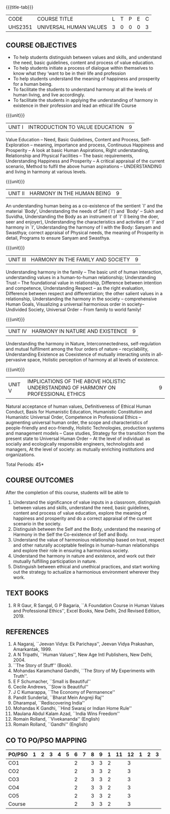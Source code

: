 * 
:properties:
:author: Dr. G. Kalpana and Dr. N. Padmapriya
:date: 
:end:

#+startup: showall
{{{title-tab}}}
| CODE    | COURSE TITLE           | L | T | P | E | C |
| UHS2351 | UNIVERSAL HUMAN VALUES | 3 | 0 | 0 | 0 | 3 |

** COURSE OBJECTIVES
- To help students distinguish between values and skills, and
  understand the need, basic guidelines, content and process of value
  education.
- To help students initiate a process of dialogue within themselves to
  know what they ‘want to be in their life and profession
- To help students understand the meaning of happiness and prosperity
  for a human being.
- To facilitate the students to understand harmony at all the levels
  of human living, and live accordingly.
- To facilitate the students in applying the understanding of harmony
  in existence in their profession and lead an ethical life Course

{{{unit}}}
| UNIT I | INTRODUCTION TO    VALUE   EDUCATION | 9 |
Value Education -- Need, Basic Guidelines, Content and Process,
Self-Exploration -- meaning, importance and process, Continuous
Happiness and Prosperity -- A look at basic Human Aspirations, Right
understanding, Relationship and Physical Facilities -- The basic
requirements, Understanding Happiness and Prosperity -- A critical
appraisal of the current scenario, Method to fulfil the above human
aspirations -- UNDERSTANDING and living in harmony at various levels.

{{{unit}}}
| UNIT II | HARMONY IN THE HUMAN BEING | 9 |
An understanding human being as a co-existence of the sentient `I' and
the material `Body', Understanding the needs of Self (`I') and `Body'
-- Sukh and Suvidha, Understanding the Body as an instrument of `I' (I
being the doer, seer and enjoyer), Understanding the characteristics
and activities of `I' and harmony in `I', Understanding the harmony of
I with the Body: Sanyam and Swasthya; correct appraisal of Physical
needs, the meaning of Prosperity in detail, Programs to ensure Sanyam
and Swasthya.

{{{unit}}}
| UNIT III | HARMONY IN THE FAMILY AND SOCIETY | 9 |
Understanding harmony in the family -- The basic unit of human
interaction, understanding values in a human-to-human relationship;
Understanding Trust -- The foundational value in relationship,
Difference between intention and competence, Understanding Respect --
as the right evaluation, Difference between respect and
differentiation; the other salient values in a relationship,
Understanding the harmony in the society -- comprehensive Human Goals,
Visualizing a universal harmonious order in society-- Undivided
Society, Universal Order -- From family to world family!

{{{unit}}}
| UNIT IV | HARMONY IN NATURE AND EXISTENCE | 9 |
Understanding the harmony in Nature, Interconnectedness,
self-regulation and mutual fulfilment among the four orders of nature
-- recyclability, Understanding Existence as Coexistence of mutually
interacting units in all-pervasive space, Holistic perception of
harmony at all levels of existence.

{{{unit}}}
| UNIT V | IMPLICATIONS OF THE ABOVE HOLISTIC UNDERSTANDING OF HARMONY ON PROFESSIONAL ETHICS | 9 |
Natural acceptance of human values, Definitiveness of Ethical Human
Conduct, Basis for Humanistic Education, Humanistic Constitution and
Humanistic Universal Order, Competence in Professional Ethics --
augmenting universal human order, the scope and characteristics of
people-friendly and eco-friendly, Holistic Technologies, production
systems and management models -- Case studies, Strategy for the
transition from the present state to Universal Human Order -- At the
level of individual: as socially and ecologically responsible
engineers, technologists and managers, At the level of society: as
mutually enriching institutions and organizations.

\hfill *Total Periods: 45*

** COURSE OUTCOMES
After the completion of this course, students will be able to 
1. Understand the significance of value inputs in a classroom,
   distinguish between values and skills, understand the need, basic
   guidelines, content and process of value education, explore the
   meaning of happiness and prosperity and do a correct appraisal of
   the current scenario in the society.
2. Distinguish between the Self and the Body, understand the meaning of
   Harmony in the Self the Co-existence of Self and Body.
3. Understand the value of harmonious relationship based on trust,
   respect and other naturally acceptable feelings in human-human
   relationships and explore their role in ensuring a harmonious
   society.
4. Understand the harmony in nature and existence, and work out their
   mutually fulfilling participation in nature.
5. Distinguish between ethical and unethical practices, and start
   working out the strategy to actualize a harmonious environment
   wherever they work.
      
** TEXT BOOKS
1.  R R Gaur, R Sangal, G P Bagaria, ``A Foundation Course in Human
   Values and Professional Ethics'', Excel Books, New Delhi, 2nd Revised
   Edition, 2019.
   
** REFERENCES
1. A Nagaraj, ``Jeevan Vidya: Ek Parichaya'', Jeevan Vidya Prakashan,
   Amarkantak, 1999.
2. A N Tripathi, ``Human Values'', New Age Intl Publishers, New
   Delhi, 2004.
3. ``The Story of Stuff'' (Book).
4. Mohandas Karamchand Gandhi, ``The Story of My Experiments with Truth''.
5. E F Schumacher, ``Small is Beautiful'' 
6. Cecile Andrews, ``Slow is Beautiful'' 
7. J C Kumarappa, ``The Economy of Permanence'' 
8. Pandit Sunderlal, ``Bharat Mein Angreji Raj''
9. Dharampal, ``Rediscovering India'' 
10. Mohandas K Gandhi, ``Hind Swaraj or Indian Home Rule'' 
11. Maulana Abdul Kalam Azad, ``India Wins Freedom'' 
12. Romain Rolland, ``Vivekananda''  (English)
13. Romain Rolland, ``Gandhi''  (English)
              
** CO TO PO/PSO MAPPING
| PO/PSO | 1 | 2 | 3 | 4 | 5 | 6 | 7 | 8 | 9 | 1 | 11 | 12 | 1 | 2 | 3 |
|--------+---+---+---+---+---+---+---+---+---+---+----+----+---+---+---|
| CO1    |   |   |   |   |   | 2 |   | 3 | 3 | 2 |    |  3 |   |   |   |
| CO2    |   |   |   |   |   | 2 |   | 3 | 3 | 2 |    |  3 |   |   |   |
| CO3    |   |   |   |   |   | 2 |   | 3 | 3 | 2 |    |  3 |   |   |   |
| CO4    |   |   |   |   |   | 2 |   | 3 | 3 | 2 |    |  3 |   |   |   |
| CO5    |   |   |   |   |   | 2 |   | 3 | 3 | 2 |    |  3 |   |   |   |
|--------+---+---+---+---+---+---+---+---+---+---+----+----+---+---+---|
| Course |   |   |   |   |   | 2 |   | 3 | 3 | 2 |    |  3 |   |   |   |
